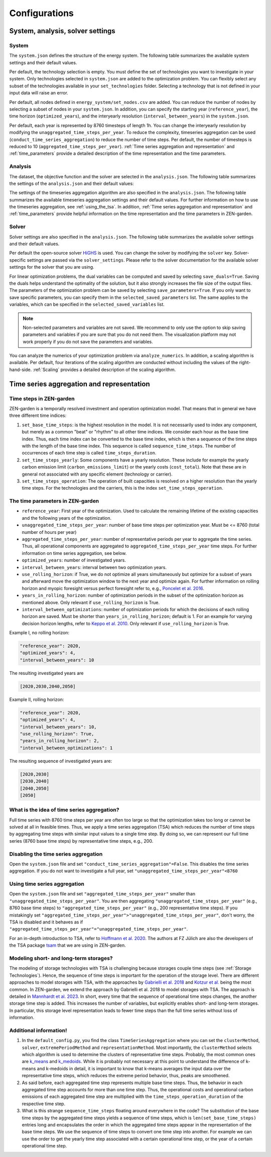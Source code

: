 ################
Configurations
################
.. _System, analysis, solver settings:
System, analysis, solver settings
========

.. _system:
System
------

The ``system.json`` defines the structure of the energy system. The following table summarizes the available system settings and their default values.

.. csv-table:: System Settings
    :header-rows: 1
    :file: tables/system_settings.csv
    :widths: 10 10 10 20
    :delim: ;


Per default, the technology selection is empty. You must define the set of technologies you want to investigate in your system.
Only technologies selected in ``system.json`` are added to the optimization problem. You can flexibly select any subset of the technologies available in your ``set_technologies`` folder. Selecting a technology that is not defined in your input data will raise an error.

Per default, all nodes defined in ``energy_system/set_nodes.csv`` are added.
You can reduce the number of nodes by selecting a subset of nodes in your ``system.json``.
In addition, you can specify the starting year (``reference_year``), the time horizon (``optimized_years``), and the interyearly resolution (``interval_between_years``) in the ``system.json``.

Per default, each year is represented by 8760 timesteps of length 1h.
You can change the interyearly resolution by modifying the ``unaggregated_time_steps_per_year``.
To reduce the complexity, timeseries aggregation can be used (``conduct_time_series_aggregation``) to reduce the number of time steps.
Per default, the number of timesteps is reduced to 10 (``aggregated_time_steps_per_year``). :ref:`Time series aggregation and representation` and :ref:`time_parameters` provide a detailed description of the time representation and the time parameters.

.. _analysis:
Analysis
-------

The dataset, the objective function and the solver are selected in the ``analysis.json``. The following table summarizes the settings of the ``analysis.json`` and their default values:

.. csv-table:: Analysis Settings
    :header-rows: 1
    :file: tables/analysis_settings.csv
    :widths: 10 10 10 20
    :delim: ;

The settings of the timeseries aggregation algorithm are also specified in the ``analysis.json``. The following table summarizes the available timeseries aggregation settings and their default values. For further information on how to use the timeseries aggregation, see :ref:`using_the_tsa`. In addition, :ref:`Time series aggregation and representation` and :ref:`time_parameters` provide helpful information on the time representation and the time parameters in ZEN-garden.

.. csv-table:: Timeseries Aggregation Settings
    :header-rows: 1
    :file: tables/tsa_settings.csv
    :widths: 10 10 10 20
    :delim: ;

.. _solver:
Solver
------

Solver settings are also specified in the ``analysis.json``. The following table summarizes the available solver settings and their default values.

.. csv-table:: Solver Settings
    :header-rows: 1
    :file: tables/solver_settings.csv
    :widths: 10 10 10 20
    :delim: ;

Per default the open-source solver `HiGHS <https://highs.dev/>`_ is used. You can change the solver by modifying the ``solver`` key. Solver-specific settings are passed via the ``solver_settings``. Please refer to the solver documentation for the available solver settings for the solver that you are using.

For linear optimization problems, the dual variables can be computed and saved by selecting ``save_duals=True``. Saving the duals helps understand the optimality of the solution, but it also strongly increases the file size of the output files.
The parameters of the optimization problem can be saved by selecting ``save_parameters=True``. If you only want to save specific parameters, you can specify them in the ``selected_saved_parameters`` list. The same applies to the variables, which can be specified in the ``selected_saved_variables`` list.

.. note::

    Non-selected parameters and variables are not saved. We recommend to only use the option to skip saving parameters and variables if you are sure that you do not need them.
    The visualization platform may not work properly if you do not save the parameters and variables.

You can analyze the numerics of your optimization problem via ``analyze_numerics``.
In addition, a scaling algorithm is available. Per default, four iterations of the scaling algorithm are conducted without including the values of the right-hand-side. :ref:`Scaling` provides a detailed description of the scaling algorithm.

.. _Time series aggregation and representation:
Time series aggregation and representation
========
Time steps in ZEN-garden
------------------------
ZEN-garden is a temporally resolved investment and operation optimization model. That means that in general we have three different time indices:

1. ``set_base_time_steps``: is the highest resolution in the model. It is not necessarily used to index any component, but merely as a common "beat" or "rhythm" to all other time indices. We consider each hour as the base time index. Thus, each time index can be converted to the base time index, which is then a sequence of the time steps with the length of the base time index. This sequence is called ``sequence_time_steps``. The number of occurrences of each time step is called ``time_steps_duration``.
2. ``set_time_steps_yearly``: Some components have a yearly resolution. These include for example the yearly carbon emission limit (``carbon_emissions_limit``) or the yearly costs (``cost_total``). Note that these are in general not associated with any specific element (technology or carrier).
3. ``set_time_steps_operation``: The operation of built capacities is resolved on a higher resolution than the yearly time steps. For the technologies and the carriers, this is the index ``set_time_steps_operation``.

.. _time_parameters:
The time parameters in ZEN-garden
---------------------------------

* ``reference_year``: First year of the optimization. Used to calculate the remaining lifetime of the existing capacities and the following years of the optimization.
* ``unaggregated_time_steps_per_year``: number of base time steps per optimization year. Must be <= 8760 (total number of hours per year)
* ``aggregated_time_steps_per_year``: number of representative periods per year to aggregate the time series. Thus, all operational components are aggregated to ``aggregated_time_steps_per_year`` time steps. For further information on time series aggregation, see below.
* ``optimized_years``: number of investigated years.
* ``interval_between_years``: interval between two optimization years.
* ``use_rolling_horizon``: if True, we do not optimize all years simultaneously but optimize for a subset of years and afterward move the optimization window to the next year and optimize again. For further information on rolling horizon and myopic foresight versus perfect foresight refer to, e.g., `Poncelet et al. 2016 <https://www.sciencedirect.com/science/article/abs/pii/S0306261915013276>`_.
* ``years_in_rolling_horizon``: number of optimization periods in the subset of the optimization horizon as mentioned above. Only relevant if ``use_rolling_horizon`` is True.
* ``interval_between_optimizations``: number of optimization periods for which the decisions of each rolling horizon are saved. Must be shorter than ``years_in_rolling_horizon``; default is 1. For an example for varying decision horizon lengths, refer to `Keppo et al. 2010 <https://www.sciencedirect.com/science/article/abs/pii/S0360544210000216>`_. Only relevant if ``use_rolling_horizon`` is True.

Example I, no rolling horizon:

.. code-block::

    "reference_year": 2020,
    "optimized_years": 4,
    "interval_between_years": 10

The resulting investigated years are

.. code-block::

    [2020,2030,2040,2050]

Example II, rolling horizon:

.. code-block::

    "reference_year": 2020,
    "optimized_years": 4,
    "interval_between_years": 10,
    "use_rolling_horizon": True,
    "years_in_rolling_horizon": 2,
    "interval_between_optimizations": 1

The resulting sequence of investigated years are:

.. code-block::

    [2020,2030]
    [2030,2040]
    [2040,2050]
    [2050]

What is the idea of time series aggregation?
---------------------------------------------------

Full time series with 8760 time steps per year are often too large so that the optimization takes too long or cannot be solved at all in feasible times.
Thus, we apply a time series aggregation (TSA) which reduces the number of time steps by aggregating time steps with similar input values to a single time step.
By doing so, we can represent our full time series (8760 base time steps) by representative time steps, e.g., 200.

Disabling the time series aggregation
-------------------------------------------------------------------------------------------

Open the ``system.json`` file and set ``"conduct_time_series_aggregation"=False``. This disables the time series aggregation. If you do not want to investigate a full year, set ``"unaggregated_time_steps_per_year"<8760``

.. _using_the_tsa:
Using time series aggregation
-------------------------------------------------------

Open the ``system.json`` file and set ``"aggregated_time_steps_per_year"`` smaller than ``"unaggregated_time_steps_per_year"``. You are then aggregating ``"unaggregated_time_steps_per_year"`` (e.g., 8760 base time steps) to ``"aggregated_time_steps_per_year"`` (e.g., 200 representative time steps).
If you mistakingly set ``"aggregated_time_steps_per_year">"unaggregated_time_steps_per_year"``, don't worry, the TSA is disabled and it behaves as if ``"aggregated_time_steps_per_year"="unaggregated_time_steps_per_year"``.

For an in-depth introduction to TSA, refer to `Hoffmann et al. 2020 <https://www.mdpi.com/1996-1073/13/3/641>`_. The authors at FZ Jülich are also the developers of the TSA package `tsam <https://tsam.readthedocs.io/en/latest/>`_ that we are using in ZEN-garden.

Modeling short- and long-term storages?
--------------------------------------------------

The modeling of storage technologies with TSA is challenging because storages couple time steps (see :ref:`Storage Technologies`).
Hence, the sequence of time steps is important for the operation of the storage level.
There are different approaches to model storages with TSA, with the approaches by `Gabrielli et al. 2018 <https://www.sciencedirect.com/science/article/pii/S0306261917310139>`_ and `Kotzur et al. <https://www.sciencedirect.com/science/article/pii/S0306261918300242>`_ being the most common.
In ZEN-garden, we extend the approach by Gabrielli et al. 2018 to model storages with TSA. The approach is detailed in `Mannhardt et al. 2023 <https://www.sciencedirect.com/science/article/pii/S2589004223008271>`_.
In short, every time that the sequence of operational time steps changes, the another storage time step is added. This increases the number of variables, but explicitly enables short- and long-term storages.
In particular, this storage level representation leads to fewer time steps than the full time series without loss of information.

Additional information!
----------------------------------------------------

1. In the ``default_config.py``, you find the class ``TimeSeriesAggregation`` where you can set the ``clusterMethod``, ``solver``, ``extremePeriodMethod`` and ``representationMethod``. Most importantly, the ``clusterMethod`` selects which algorithm is used to determine the clusters of representative time steps. Probably, the most common ones are `k_means <https://en.wikipedia.org/wiki/K-means_clustering>`_ and `k_medoids <https://en.wikipedia.org/wiki/K-medoids>`_. While it is probably not necessary at this point to understand the difference of k-means and k-medoids in detail, it is important to know that k-means averages the input data over the representative time steps, which reduces the extreme period behavior, thus, peaks are smoothened.
2. As said before, each aggregated time step represents multiple base time steps. Thus, the behavior in each aggregated time step accounts for more than one time step. Thus, the operational costs and operational carbon emissions of each aggregated time step are multiplied with the ``time_steps_operation_duration`` of the respective time step.
3. What is this strange ``sequence_time_steps`` floating around everywhere in the code? The substitution of the base time steps by the aggregated time steps yields a sequence of time steps, which is ``len(set_base_time_steps)`` entries long and encapsulates the order in which the aggregated time steps appear in the representation of the base time steps. We use the sequence of time steps to convert one time step into another. For example we can use the order to get the yearly time step associated with a certain operational time step, or the year of a certain operational time step.
